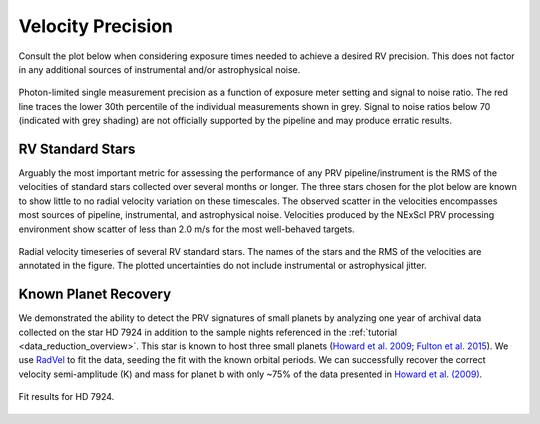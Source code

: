 .. _performance:

Velocity Precision
******************

Consult the plot below when considering exposure times needed to achieve a desired RV precision. This does not
factor in any additional sources of instrumental and/or astrophysical noise.

.. figure:: _static/snr_vs_err.png
    :width: 50%
    :align: center
    :alt: radial velocity fit

    Photon-limited single measurement precision as a function of exposure meter setting and signal to noise ratio.
    The red line traces the lower 30th percentile of the individual measurements shown in grey. Signal to noise ratios
    below 70 (indicated with grey shading) are not officially supported by the pipeline and may produce erratic results.


RV Standard Stars
=================

Arguably the most important metric for assessing the performance of any PRV pipeline/instrument
is the RMS of the velocities of standard stars collected over several months or longer. The three stars
chosen for the plot below are known to show little to no radial velocity variation on these timescales.
The observed scatter in the velocities encompasses most sources of pipeline, instrumental,
and astrophysical noise. Velocities produced by the NExScI PRV processing environment show
scatter of less than 2.0 m/s for the most well-behaved targets.

.. figure:: _static/rv_standards.png
    :width: 40%
    :align: center
    :alt: radial velocity standard stars

    Radial velocity timeseries of several RV standard stars. The names of the stars and the RMS of the velocities are annotated
    in the figure. The plotted uncertainties do not include instrumental or astrophysical jitter.



Known Planet Recovery
=====================

We demonstrated the ability to detect the PRV signatures of small planets by analyzing one year of archival data collected
on the star HD 7924 in addition to the sample nights referenced in the :ref:`tutorial <data_reduction_overview>`. This star is known to host three small planets (`Howard et al. 2009 <http://adsabs.harvard.edu/cgi-bin/nph-data_query?bibcode=2009ApJ...696...75H&db_key=AST&link_type=ABSTRACT>`_;
`Fulton et al. 2015 <http://adsabs.harvard.edu/cgi-bin/bib_query?arXiv:1504.06629>`_). We use `RadVel <http://radvel.readthedocs.io>`_ to fit the data, seeding the fit
with the known orbital periods. We can successfully recover the correct velocity semi-amplitude (K) and mass for planet b with only ~75% of the data presented
in `Howard et al. (2009) <http://adsabs.harvard.edu/cgi-bin/nph-data_query?bibcode=2009ApJ...696...75H&db_key=AST&link_type=ABSTRACT>`_.

.. figure:: _static/HD7924_rv_multipanel.png
    :width: 50%
    :align: center
    :alt: radial velocity fit

    Fit results for HD 7924.
